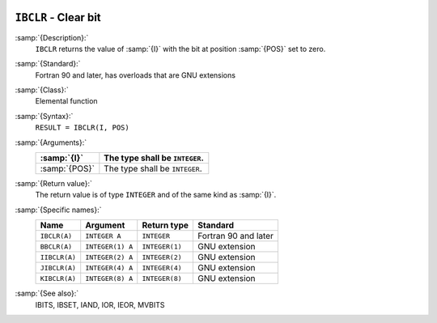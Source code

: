   .. _ibclr:

``IBCLR`` - Clear bit
*********************

.. index:: IBCLR

.. index:: BBCLR

.. index:: IIBCLR

.. index:: JIBCLR

.. index:: KIBCLR

.. index:: bits, unset

.. index:: bits, clear

:samp:`{Description}:`
  ``IBCLR`` returns the value of :samp:`{I}` with the bit at position
  :samp:`{POS}` set to zero.

:samp:`{Standard}:`
  Fortran 90 and later, has overloads that are GNU extensions

:samp:`{Class}:`
  Elemental function

:samp:`{Syntax}:`
  ``RESULT = IBCLR(I, POS)``

:samp:`{Arguments}:`
  =============  ==============================
  :samp:`{I}`    The type shall be ``INTEGER``.
  =============  ==============================
  :samp:`{POS}`  The type shall be ``INTEGER``.
  =============  ==============================

:samp:`{Return value}:`
  The return value is of type ``INTEGER`` and of the same kind as
  :samp:`{I}`.

:samp:`{Specific names}:`
  =============  ================  ==============  ====================
  Name           Argument          Return type     Standard
  =============  ================  ==============  ====================
  ``IBCLR(A)``   ``INTEGER A``     ``INTEGER``     Fortran 90 and later
  ``BBCLR(A)``   ``INTEGER(1) A``  ``INTEGER(1)``  GNU extension
  ``IIBCLR(A)``  ``INTEGER(2) A``  ``INTEGER(2)``  GNU extension
  ``JIBCLR(A)``  ``INTEGER(4) A``  ``INTEGER(4)``  GNU extension
  ``KIBCLR(A)``  ``INTEGER(8) A``  ``INTEGER(8)``  GNU extension
  =============  ================  ==============  ====================

:samp:`{See also}:`
  IBITS, 
  IBSET, 
  IAND, 
  IOR, 
  IEOR, 
  MVBITS

